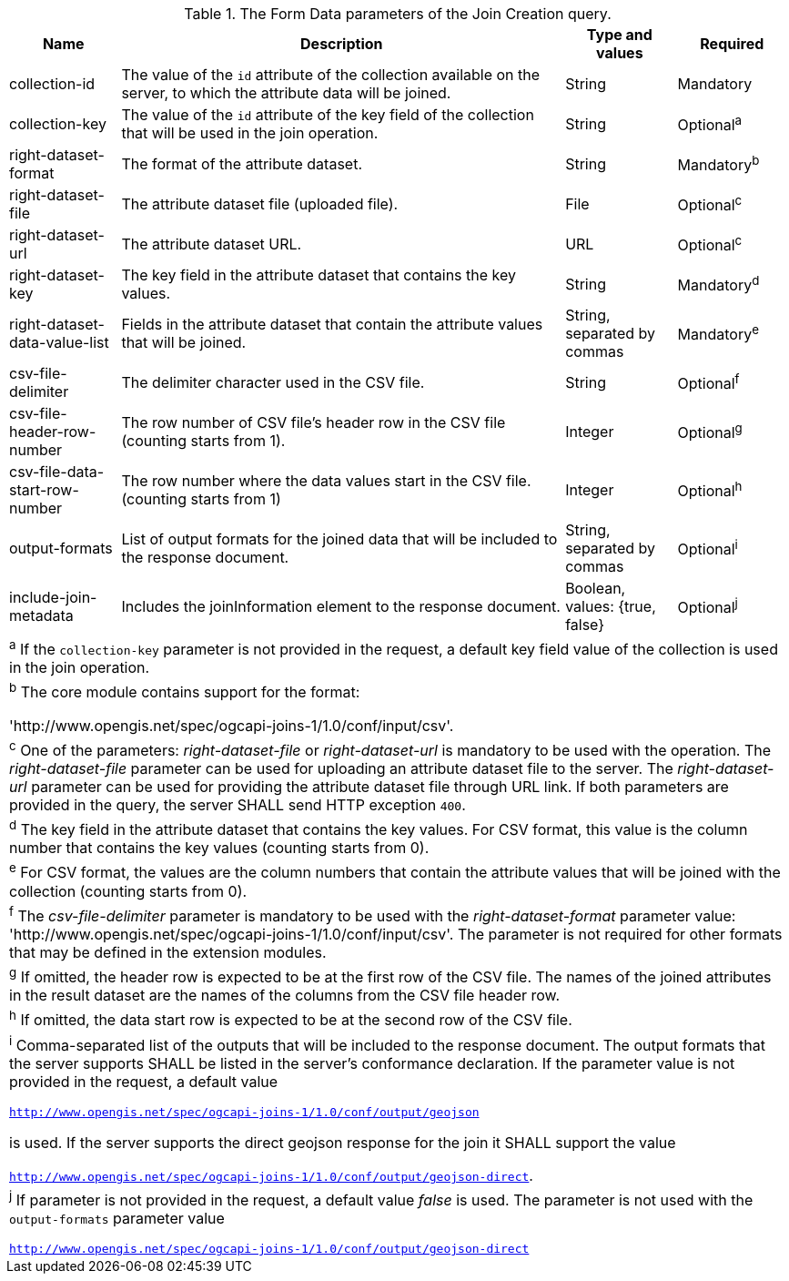 [[req_core_joins-post-op-form-data-parameters]]
.The Form Data parameters of the Join Creation query.
[width="100%", options="header", cols="1,4,1,1"]
|===
^|Name				            | Description 	     | Type and values | Required
^| collection-id	            | The value of the `id` attribute of the collection available on the server, to which the attribute data will be joined. | String | Mandatory
^| collection-key	            | The value of the `id` attribute of the key field of the collection that will be used in the join operation. | String | Optional^a^
^|right-dataset-format          | The format of the attribute dataset. | String | Mandatory^b^
^|right-dataset-file	        | The attribute dataset file (uploaded file). | File | Optional^c^
^|right-dataset-url	            | The attribute dataset URL. | URL | Optional^c^
^|right-dataset-key	            | The key field in the attribute dataset that contains the key values. | String | Mandatory^d^
^|right-dataset-data-value-list	| Fields in the attribute dataset that contain the attribute values that will be joined. | String, separated by commas | Mandatory^e^
^|csv-file-delimiter	        | The delimiter character used in the CSV file. | String | Optional^f^
^|csv-file-header-row-number	| The row number of CSV file’s header row in the CSV file (counting starts from 1). | Integer | Optional^g^
^|csv-file-data-start-row-number| The row number where the data values start in the CSV file. (counting starts from 1) | Integer | Optional^h^
^| output-formats		    | List of output formats for the joined data that will be included to the response document.   | String, separated by commas | Optional^i^
^| include-join-metadata    | Includes the joinInformation element to the response document. | Boolean, values: {true, false} | Optional^j^ 
4+| ^a^ If the `collection-key` parameter is not provided in the request, a default key field value of the collection is used in the join operation.
4+| ^b^  The core module contains support for the format: 

 'http://www.opengis.net/spec/ogcapi-joins-1/1.0/conf/input/csv'.

4+| ^c^  One of the parameters: __right-dataset-file__ or __right-dataset-url__ is mandatory to be used with the operation. The __right-dataset-file__ parameter can be used for uploading an attribute dataset file to the server. The __right-dataset-url__ parameter can be used for providing the attribute dataset file through URL link. If both parameters are provided in the query, the server SHALL send HTTP exception `400`.
4+| ^d^ The key field in the attribute dataset that contains the key values. For CSV format, this value is the column number that contains the key values (counting starts from 0).
4+| ^e^  For CSV format, the values are the column numbers that contain the attribute values that will be joined with the collection (counting starts from 0).
4+| ^f^ The __csv-file-delimiter__ parameter is mandatory to be used with the __right-dataset-format__ parameter value: 'http://www.opengis.net/spec/ogcapi-joins-1/1.0/conf/input/csv'. The parameter is not required for other formats that may be defined in the extension modules.
4+| ^g^  If omitted, the header row is expected to be at the first row of the CSV file. The names of the joined attributes in the result dataset are the names of the columns from the CSV file header row.
4+| ^h^  If omitted, the data start row is expected to be at the second row of the CSV file. 
4+| ^i^  Comma-separated list of the outputs that will be included to the response document. The output formats that the server supports SHALL be listed in the server's conformance declaration. If the parameter value is not provided in the request, a default value 

`http://www.opengis.net/spec/ogcapi-joins-1/1.0/conf/output/geojson` 

is used. If the server supports the direct geojson response for the join it SHALL support the value 

`http://www.opengis.net/spec/ogcapi-joins-1/1.0/conf/output/geojson-direct`.

4+| ^j^ If parameter is not provided in the request, a default value __false__ is used. The parameter is not used with the `output-formats` parameter value

`http://www.opengis.net/spec/ogcapi-joins-1/1.0/conf/output/geojson-direct`

|===
